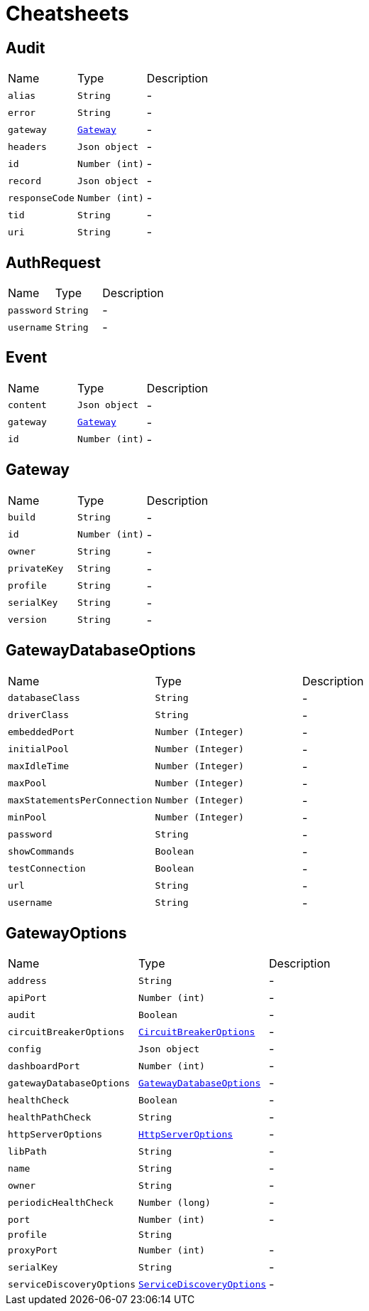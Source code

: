 = Cheatsheets

[[Audit]]
== Audit


[cols=">25%,^25%,50%"]
[frame="topbot"]
|===
^|Name | Type ^| Description
|[[alias]]`alias`|`String`|-
|[[error]]`error`|`String`|-
|[[gateway]]`gateway`|`link:dataobjects.html#Gateway[Gateway]`|-
|[[headers]]`headers`|`Json object`|-
|[[id]]`id`|`Number (int)`|-
|[[record]]`record`|`Json object`|-
|[[responseCode]]`responseCode`|`Number (int)`|-
|[[tid]]`tid`|`String`|-
|[[uri]]`uri`|`String`|-
|===

[[AuthRequest]]
== AuthRequest


[cols=">25%,^25%,50%"]
[frame="topbot"]
|===
^|Name | Type ^| Description
|[[password]]`password`|`String`|-
|[[username]]`username`|`String`|-
|===

[[Event]]
== Event


[cols=">25%,^25%,50%"]
[frame="topbot"]
|===
^|Name | Type ^| Description
|[[content]]`content`|`Json object`|-
|[[gateway]]`gateway`|`link:dataobjects.html#Gateway[Gateway]`|-
|[[id]]`id`|`Number (int)`|-
|===

[[Gateway]]
== Gateway


[cols=">25%,^25%,50%"]
[frame="topbot"]
|===
^|Name | Type ^| Description
|[[build]]`build`|`String`|-
|[[id]]`id`|`Number (int)`|-
|[[owner]]`owner`|`String`|-
|[[privateKey]]`privateKey`|`String`|-
|[[profile]]`profile`|`String`|-
|[[serialKey]]`serialKey`|`String`|-
|[[version]]`version`|`String`|-
|===

[[GatewayDatabaseOptions]]
== GatewayDatabaseOptions


[cols=">25%,^25%,50%"]
[frame="topbot"]
|===
^|Name | Type ^| Description
|[[databaseClass]]`databaseClass`|`String`|-
|[[driverClass]]`driverClass`|`String`|-
|[[embeddedPort]]`embeddedPort`|`Number (Integer)`|-
|[[initialPool]]`initialPool`|`Number (Integer)`|-
|[[maxIdleTime]]`maxIdleTime`|`Number (Integer)`|-
|[[maxPool]]`maxPool`|`Number (Integer)`|-
|[[maxStatementsPerConnection]]`maxStatementsPerConnection`|`Number (Integer)`|-
|[[minPool]]`minPool`|`Number (Integer)`|-
|[[password]]`password`|`String`|-
|[[showCommands]]`showCommands`|`Boolean`|-
|[[testConnection]]`testConnection`|`Boolean`|-
|[[url]]`url`|`String`|-
|[[username]]`username`|`String`|-
|===

[[GatewayOptions]]
== GatewayOptions


[cols=">25%,^25%,50%"]
[frame="topbot"]
|===
^|Name | Type ^| Description
|[[address]]`address`|`String`|-
|[[apiPort]]`apiPort`|`Number (int)`|-
|[[audit]]`audit`|`Boolean`|-
|[[circuitBreakerOptions]]`circuitBreakerOptions`|`link:dataobjects.html#CircuitBreakerOptions[CircuitBreakerOptions]`|-
|[[config]]`config`|`Json object`|-
|[[dashboardPort]]`dashboardPort`|`Number (int)`|-
|[[gatewayDatabaseOptions]]`gatewayDatabaseOptions`|`link:dataobjects.html#GatewayDatabaseOptions[GatewayDatabaseOptions]`|-
|[[healthCheck]]`healthCheck`|`Boolean`|-
|[[healthPathCheck]]`healthPathCheck`|`String`|-
|[[httpServerOptions]]`httpServerOptions`|`link:dataobjects.html#HttpServerOptions[HttpServerOptions]`|-
|[[libPath]]`libPath`|`String`|-
|[[name]]`name`|`String`|-
|[[owner]]`owner`|`String`|-
|[[periodicHealthCheck]]`periodicHealthCheck`|`Number (long)`|-
|[[port]]`port`|`Number (int)`|-
|[[profile]]`profile`|`String`|
+++

+++
|[[proxyPort]]`proxyPort`|`Number (int)`|-
|[[serialKey]]`serialKey`|`String`|-
|[[serviceDiscoveryOptions]]`serviceDiscoveryOptions`|`link:dataobjects.html#ServiceDiscoveryOptions[ServiceDiscoveryOptions]`|-
|===


